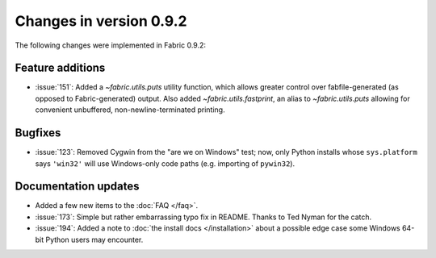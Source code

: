 ========================
Changes in version 0.9.2
========================

The following changes were implemented in Fabric 0.9.2:

Feature additions
=================

* :issue:`151`: Added a `~fabric.utils.puts` utility function, which allows
  greater control over fabfile-generated (as opposed to Fabric-generated)
  output. Also added `~fabric.utils.fastprint`, an alias to
  `~fabric.utils.puts` allowing for convenient unbuffered,
  non-newline-terminated printing.


Bugfixes
========

* :issue:`123`: Removed Cygwin from the "are we on Windows" test; now, only
  Python installs whose ``sys.platform`` says ``'win32'`` will use Windows-only
  code paths (e.g. importing of ``pywin32``).


Documentation updates
=====================

* Added a few new items to the :doc:`FAQ </faq>`.
* :issue:`173`: Simple but rather embarrassing typo fix in README. Thanks to
  Ted Nyman for the catch.
* :issue:`194`: Added a note to :doc:`the install docs </installation>` about a
  possible edge case some Windows 64-bit Python users may encounter.
